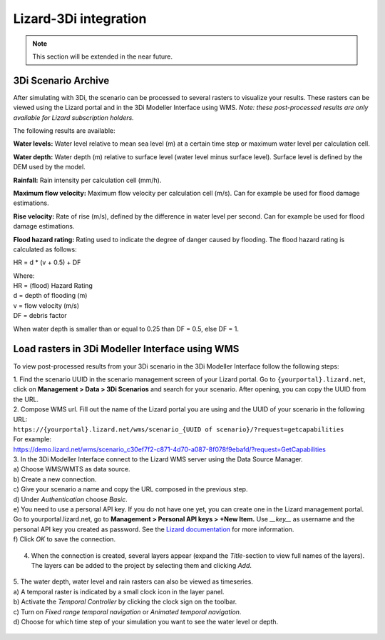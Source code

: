 .. _lizardintegration:

Lizard-3Di integration
=========================

.. note::
    This section will be extended in the near future. 
	
	


3Di Scenario Archive
---------------------

After simulating with 3Di, the scenario can be processed to several rasters to visualize your results. These rasters can be viewed using the Lizard portal and in the 3Di Modeller Interface using WMS. *Note: these post-processed results are only available for Lizard subscription holders.*

The following results are available: 

**Water levels:**
Water level relative to mean sea level (m) at a certain time step or maximum water level per calculation cell. 

**Water depth:**
Water depth (m) relative to surface level (water level minus surface level). Surface level is defined by the DEM used by the model. 

**Rainfall:**
Rain intensity per calculation cell (mm/h).

**Maximum flow velocity:**
Maximum flow velocity per calculation cell (m/s). Can for example be used for flood damage estimations. 

**Rise velocity:** 
Rate of rise (m/s), defined by the difference in water level per second. Can for example be used for flood damage estimations. 

**Flood hazard rating:**
Rating used to indicate the degree of danger caused by flooding. 
The flood hazard rating is calculated as follows: 

HR = d * (v + 0.5) + DF

| Where:
| HR = (flood) Hazard Rating
| d = depth of flooding (m)
| v = flow velocity (m/s)
| DF = debris factor 

When water depth is smaller than or equal to 0.25 than DF = 0.5, else DF = 1. 


Load rasters in 3Di Modeller Interface using WMS
-------------------------------------------------
To view post-processed results from your 3Di scenario in the 3Di Modeller Interface follow the following steps: 

| 1. Find the scenario UUID in the scenario management screen of your Lizard portal. Go to ``{yourportal}.lizard.net``, click on **Management > Data > 3Di Scenarios** and search for your scenario. After opening, you can copy the UUID from the URL. 

| 2. Compose WMS url. Fill out the name of the Lizard portal you are using and the UUID of your scenario in the following URL: 
| ``https://{yourportal}.lizard.net/wms/scenario_{UUID of scenario}/?request=getcapabilities``

| For example: 
| https://demo.lizard.net/wms/scenario_c30ef7f2-c871-4d70-a087-8f078f9ebafd/?request=GetCapabilities

| 3. In the 3Di Modeller Interface connect to the Lizard WMS server using the Data Source Manager. 
| a) Choose WMS/WMTS as data source.
| b) Create a new connection.
| c) Give your scenario a name and copy the URL composed in the previous step. 
| d) Under *Authentication* choose *Basic*.
| e) You need to use a personal API key. If you do not have one yet, you can create one in the Lizard management portal. Go to yourportal.lizard.net, go to **Management > Personal API keys > +New Item.** Use *__key__* as username and the personal API key you created as password. See the `Lizard documentation <https://docs.lizard.net/d_apitechnical.html#apiauthenticationanchor>`_ for more information. 
| f) Click *OK* to save the connection. 

.. figure:: image/d_wms_connection.png
    :alt: Create WMS connection in QGIS

4. When the connection is created, several layers appear (expand the *Title*-section to view full names of the layers). The layers can be added to the project by selecting them and clicking *Add*. 

.. figure:: image/d_wms_layers_3di.png
    :alt: 3Di WMS layers

| 5. The water depth, water level and rain rasters can also be viewed as timeseries.
| a) A temporal raster is indicated by a small clock icon in the layer panel.
| b) Activate the *Temporal Controller* by clicking the clock sign on the toolbar.
| c) Turn on *Fixed range temporal navigation* or *Animated temporal navigation*.
| d) Choose for which time step of your simulation you want to see the water level or depth. 

.. figure:: image/d_wms_temporal_controller_rasters.png
    :alt: Temporal Controller WMS layers
	











